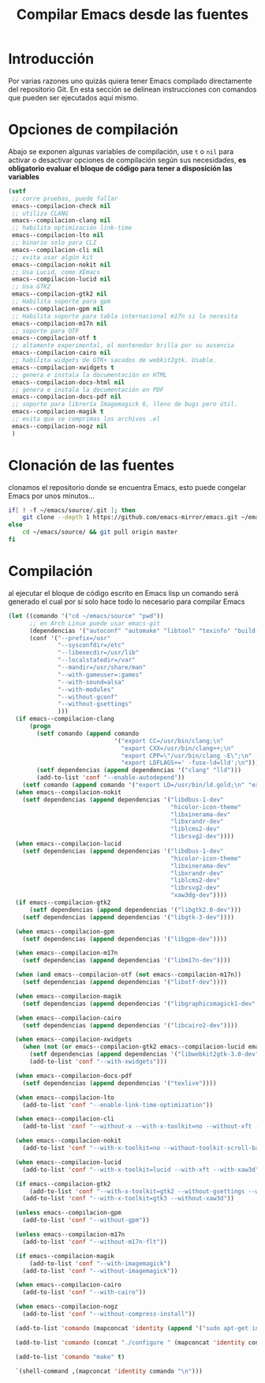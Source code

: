#+TITLE: Compilar Emacs desde las fuentes

* Introducción
Por varias razones uno quizás quiera tener Emacs compilado directamente del repositorio Git. En esta sección se delinean instrucciones con comandos que pueden ser ejecutados aquí mismo.
* Opciones de compilación
Abajo se exponen algunas variables de compilación, use =t= o =nil= para activar o desactivar opciones de compilación según sus necesidades, *es obligatorio evaluar el bloque de código para tener a disposición las variables*

#+begin_src emacs-lisp :tangle no :resutls silent
  (setf
   ;; corre pruebas, puede fallar
   emacs--compilacion-check nil
   ;; utiliza CLANG
   emacs--compilacion-clang nil
   ;; habilita optimización link-time
   emacs--compilacion-lto nil
   ;; binario solo para CLI
   emacs--compilacion-cli nil
   ;; evita usar algún kit
   emacs--compilacion-nokit nil
   ;; Usa Lucid, como XEmacs
   emacs--compilacion-lucid nil
   ;; Usa GTK2
   emacs--compilacion-gtk2 nil
   ;; Habilita soporte para gpm
   emacs--compilacion-gpm nil
   ;; Habilita soporte para tabla internacional m17n si lo necesita
   emacs--compilacion-m17n nil
   ;; soporte para OTF
   emacs--compilacion-otf t
   ;; altamente experimental, el mantenedor brilla por su ausencia
   emacs--compilacion-cairo nil
   ;; habilita widgets de GTK+ sacados de webkit2gtk. Usable.
   emacs--compilacion-xwidgets t
   ;; genera e instala la documentación en HTML
   emacs--compilacion-docs-html nil
   ;; genera e instala la documentación en PDF
   emacs--compilacion-docs-pdf nil
   ;; soporte para librería Imagemagick 6, lleno de bugs pero útil.
   emacs--compilacion-magik t
   ;; evita que se comprimas los archivos .el
   emacs--compilacion-nogz nil
   )
#+end_src

#+RESULTS:

* Clonación de las fuentes
clonamos el repositorio donde se encuentra Emacs, esto puede congelar Emacs por unos minutos...
#+begin_src sh :results silent
  if[ ! -f ~/emacs/source/.git ]; then
      git clone --depth 1 https://github.com/emacs-mirror/emacs.git ~/emacs/source
  else
      cd ~/emacs/source/ && git pull origin master
  fi
#+end_src
* Compilación
al ejecutar el bloque de código escrito en Emacs lisp un comando será generado el cual por si solo hace todo lo necesario para compilar Emacs
#+begin_src emacs-lisp :tangle no :results value code
  (let ((comando '("cd ~/emacs/source" "pwd"))
        ;; en Arch Linux puede usar emacs-git
        (dependencias '("autoconf" "automake" "libtool" "texinfo" "build-essential" "libgnutls28-dev" "libxml2-dev" "jansson" "git"))
        (conf '("--prefix=/usr"
                "--sysconfdir=/etc"
                "--libexecdir=/usr/lib"
                "--localstatedir=/var"
                "--mandir=/usr/share/man"
                "--with-gameuser=:games"
                "--with-sound=alsa"
                "--with-modules"
                "--without-gconf"
                "--without-gsettings"
                )))
    (if emacs--compilacion-clang
        (progn
          (setf comando (append comando
                                '("export CC=/usr/bin/clang;\n"
                                  "export CXX=/usr/bin/clang++;\n"
                                  "export CPP=\"/usr/bin/clang -E\";\n"
                                  "export LDFLAGS+=' -fuse-ld=lld';\n")))
          (setf dependencias (append dependencias '("clang" "lld")))
          (add-to-list 'conf "--enable-autodepend"))
      (setf comando (append comando '("export LD=/usr/bin/ld.gold;\n" "export LDFLAGS+=\" -fuse-ld=gold\";\n"))))
    (when emacs--compilacion-nokit
      (setf dependencias (append dependencias '("libdbus-1-dev"
                                                "hicolor-icon-theme"
                                                "libxinerama-dev"
                                                "libxrandr-dev"
                                                "liblcms2-dev"
                                                "librsvg2-dev"))))
    (when emacs--compilacion-lucid
      (setf dependencias (append dependencias '("libdbus-1-dev"
                                                "hicolor-icon-theme"
                                                "libxinerama-dev"
                                                "libxrandr-dev"
                                                "liblcms2-dev"
                                                "librsvg2-dev"
                                                "xaw3dg-dev"))))
    (if emacs--compilacion-gtk2
        (setf dependencias (append dependencias '("libgtk2.0-dev")))
      (setf dependencias (append dependencias '("libgtk-3-dev"))))

    (when emacs--compilacion-gpm
      (setf dependencias (append dependencias '("libgpm-dev"))))

    (when emacs--compilacion-m17n
      (setf dependencias (append dependencias '("libm17n-dev"))))

    (when (and emacs--compilacion-otf (not emacs--compilacion-m17n))
      (setf dependencias (append dependencias '("libotf-dev"))))

    (when emacs--compilacion-magik
      (setf dependencias (append dependencias '("libgraphicsmagick1-dev" "libjpeg-dev" "libgif-dev"))))

    (when emacs--compilacion-cairo
      (setf dependencias (append dependencias '("libcairo2-dev"))))

    (when emacs--compilacion-xwidgets
      (when (not (or emacs--compilacion-gtk2 emacs--compilacion-lucid emacs--compilacion-nokit emacs--compilacion-cli))
        (setf dependencias (append dependencias '("libwebkit2gtk-3.0-dev")))
        (add-to-list 'conf "--with-xwidgets")))

    (when emacs--compilacion-docs-pdf
      (setf dependencias (append dependencias '("texlive"))))

    (when emacs--compilacion-lto
      (add-to-list 'conf "--enable-link-time-optimization"))

    (when emacs--compilacion-cli
      (add-to-list 'conf "--without-x --with-x-toolkit=no --without-xft --without-lcms2 --without-rsvg"))

    (when emacs--compilacion-nokit
      (add-to-list 'conf "--with-x-toolkit=no --without-toolkit-scroll-bars --with-xft --without-xaw3d"))

    (when emacs--compilacion-lucid
      (add-to-list 'conf "--with-x-toolkit=lucid --with-xft --with-xaw3d"))

    (if emacs--compilacion-gtk2
        (add-to-list 'conf "--with-x-toolkit=gtk2 --without-gsettings --without-xaw3d")
      (add-to-list 'conf "--with-x-toolkit=gtk3 --without-xaw3d"))

    (unless emacs--compilacion-gpm
      (add-to-list 'conf "--without-gpm"))

    (unless emacs--compilacion-m17n
      (add-to-list 'conf "--without-m17n-flt"))

    (if emacs--compilacion-magik
        (add-to-list 'conf "--with-imagemagick")
      (add-to-list 'conf "--without-imagemagick"))

    (when emacs--compilacion-cairo
      (add-to-list 'conf "--with-cairo"))

    (when emacs--compilacion-nogz
      (add-to-list 'conf "--without-compress-install"))

    (add-to-list 'comando (mapconcat 'identity (append '("sudo apt-get install -y ") dependencias) " ") t)

    (add-to-list 'comando (concat "./configure " (mapconcat 'identity conf " ")) t)

    (add-to-list 'comando "make" t)

    `(shell-command ,(mapconcat 'identity comando "\n")))
#+end_src

#+RESULTS:
#+begin_src emacs-lisp
(shell-command "cd ~/emacs/source\npwd\nexport LD=/usr/bin/ld.gold;\n\nexport LDFLAGS+=\" -fuse-ld=gold\";\n\nsudo apt-get install -y  autoconf automake libtool texinfo build-essential libgnutls28-dev libxml2-dev jansson git libgtk-3-dev libotf-dev libgraphicsmagick1-dev libjpeg-dev libgif-dev libwebkit2gtk-3.0-dev\n./configure --with-imagemagick --without-m17n-flt --without-gpm --with-x-toolkit=gtk3 --without-xaw3d --with-xwidgets --prefix=/usr --sysconfdir=/etc --libexecdir=/usr/lib --localstatedir=/var --mandir=/usr/share/man --with-gameuser=:games --with-sound=alsa --with-modules --without-gconf --without-gsettings\nmake")
#+end_src

#+RESULTS:
: 1
